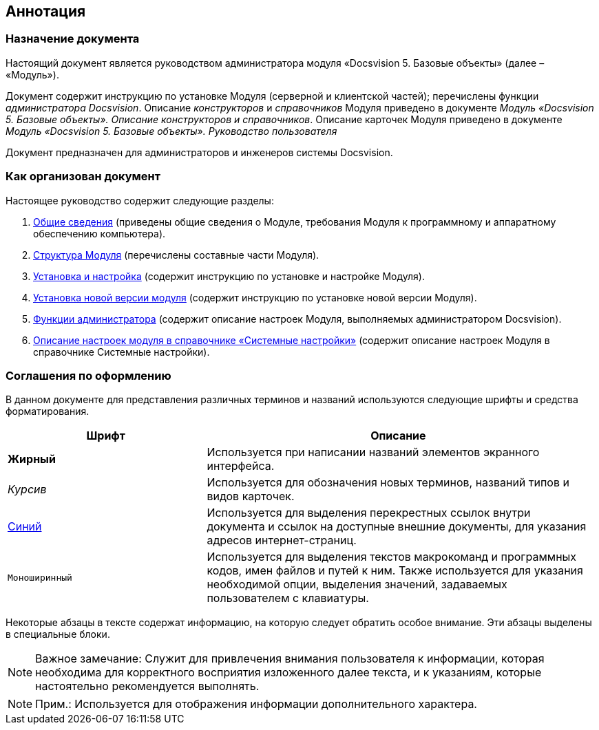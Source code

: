[[ariaid-title1]]
== Аннотация

=== Назначение документа

Настоящий документ является руководством администратора модуля «Docsvision 5. Базовые объекты» (далее – «Модуль»).

Документ содержит инструкцию по установке Модуля (серверной и клиентской частей); перечислены функции [.dfn .term]_администратора Docsvision_. Описание [.dfn .term]_конструкторов_ и [.dfn .term]_справочников_ Модуля приведено в документе [.dfn .term]_Модуль «Docsvision 5. Базовые объекты». Описание конструкторов и справочников_. Описание карточек Модуля приведено в документе [.ph]#[.dfn .term]_Модуль «Docsvision 5. Базовые объекты». Руководство пользователя_#

Документ предназначен для администраторов и инженеров системы Docsvision.

=== Как организован документ

Настоящее руководство содержит следующие разделы:

. xref:General_information.adoc[Общие сведения] (приведены общие сведения о Модуле, требования Модуля к программному и аппаратному обеспечению компьютера).
. xref:Structureof_program.adoc[Структура Модуля] (перечислены составные части Модуля).
. xref:Install_and_configuration.adoc[Установка и настройка] (содержит инструкцию по установке и настройке Модуля).
. xref:UpdateVersion.adoc[Установка новой версии модуля] (содержит инструкцию по установке новой версии Модуля).
. xref:Administrator_functions.adoc[Функции администратора] (содержит описание настроек Модуля, выполняемых администратором Docsvision).
. xref:General_settings.adoc[Описание настроек модуля в справочнике «Системные настройки»] (содержит описание настроек Модуля в справочнике Системные настройки).

=== Соглашения по оформлению

В данном документе для представления различных терминов и названий используются следующие шрифты и средства форматирования.

[width="99%",cols="34%,66%",options="header",]
|===
|Шрифт |Описание
|[.keyword]*Жирный* |Используется при написании названий элементов экранного интерфейса.
|[.dfn .term]_Курсив_ |Используется для обозначения новых терминов, названий типов и видов карточек.
|http://docsvision.com[Синий] |Используется для выделения перекрестных ссылок внутри документа и ссылок на доступные внешние документы, для указания адресов интернет-страниц.
|[.ph .filepath]`Моноширинный` |Используется для выделения текстов макрокоманд и программных кодов, имен файлов и путей к ним. Также используется для указания необходимой опции, выделения значений, задаваемых пользователем с клавиатуры.
|===

Некоторые абзацы в тексте содержат информацию, на которую следует обратить особое внимание. Эти абзацы выделены в специальные блоки.

[NOTE]
====
[.note__title]#Важное замечание:# Служит для привлечения внимания пользователя к информации, которая необходима для корректного восприятия изложенного далее текста, и к указаниям, которые настоятельно рекомендуется выполнять.
====

[NOTE]
====
[.note__title]#Прим.:# Используется для отображения информации дополнительного характера.
====
